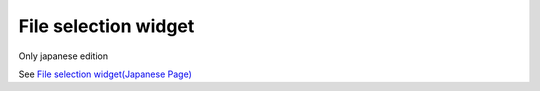 =====================================================
File selection widget
=====================================================

Only japanese edition

See `File selection widget(Japanese Page) <https://nablarch.github.io/docs/LATEST/doc/development_tools/ui_dev/doc/reference_jsp_widgets/field_file.html>`_


